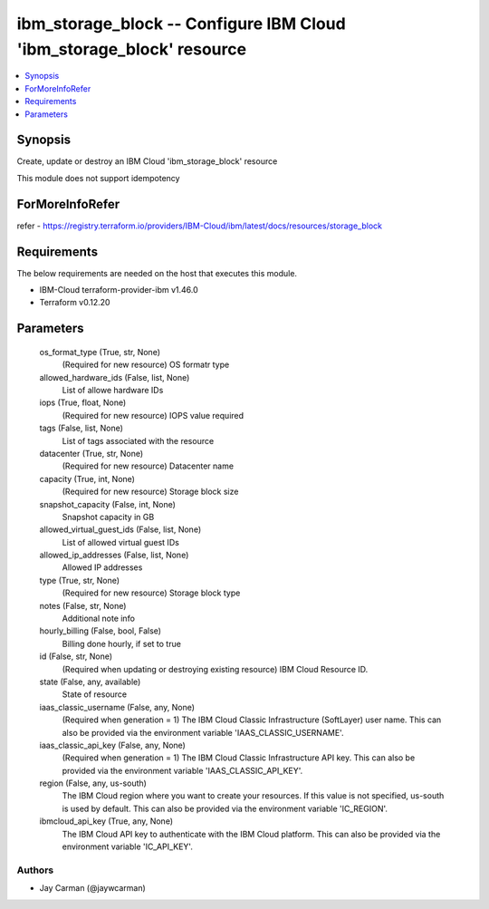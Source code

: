 
ibm_storage_block -- Configure IBM Cloud 'ibm_storage_block' resource
=====================================================================

.. contents::
   :local:
   :depth: 1


Synopsis
--------

Create, update or destroy an IBM Cloud 'ibm_storage_block' resource

This module does not support idempotency


ForMoreInfoRefer
----------------
refer - https://registry.terraform.io/providers/IBM-Cloud/ibm/latest/docs/resources/storage_block

Requirements
------------
The below requirements are needed on the host that executes this module.

- IBM-Cloud terraform-provider-ibm v1.46.0
- Terraform v0.12.20



Parameters
----------

  os_format_type (True, str, None)
    (Required for new resource) OS formatr type


  allowed_hardware_ids (False, list, None)
    List of allowe hardware IDs


  iops (True, float, None)
    (Required for new resource) IOPS value required


  tags (False, list, None)
    List of tags associated with the resource


  datacenter (True, str, None)
    (Required for new resource) Datacenter name


  capacity (True, int, None)
    (Required for new resource) Storage block size


  snapshot_capacity (False, int, None)
    Snapshot capacity in GB


  allowed_virtual_guest_ids (False, list, None)
    List of allowed virtual guest IDs


  allowed_ip_addresses (False, list, None)
    Allowed IP addresses


  type (True, str, None)
    (Required for new resource) Storage block type


  notes (False, str, None)
    Additional note info


  hourly_billing (False, bool, False)
    Billing done hourly, if set to true


  id (False, str, None)
    (Required when updating or destroying existing resource) IBM Cloud Resource ID.


  state (False, any, available)
    State of resource


  iaas_classic_username (False, any, None)
    (Required when generation = 1) The IBM Cloud Classic Infrastructure (SoftLayer) user name. This can also be provided via the environment variable 'IAAS_CLASSIC_USERNAME'.


  iaas_classic_api_key (False, any, None)
    (Required when generation = 1) The IBM Cloud Classic Infrastructure API key. This can also be provided via the environment variable 'IAAS_CLASSIC_API_KEY'.


  region (False, any, us-south)
    The IBM Cloud region where you want to create your resources. If this value is not specified, us-south is used by default. This can also be provided via the environment variable 'IC_REGION'.


  ibmcloud_api_key (True, any, None)
    The IBM Cloud API key to authenticate with the IBM Cloud platform. This can also be provided via the environment variable 'IC_API_KEY'.













Authors
~~~~~~~

- Jay Carman (@jaywcarman)


